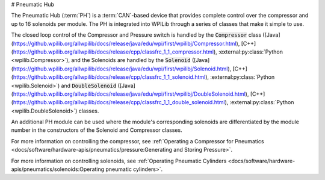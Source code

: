 # Pneumatic Hub

.. image:: /docs/controls-overviews/images/control-system-hardware/pneumatic-hub.png
    :alt: The Pneumatic Hub (PH)
    :width: 400

The Pneumatic Hub (:term:`PH`) is a :term:`CAN`-based device that provides complete control over the compressor and up to 16 solenoids per module. The PH is integrated into WPILib through a series of classes that make it simple to use.

The closed loop control of the Compressor and Pressure switch is handled by the :code:`Compressor` class ([Java](https://github.wpilib.org/allwpilib/docs/release/java/edu/wpi/first/wpilibj/Compressor.html), [C++](https://github.wpilib.org/allwpilib/docs/release/cpp/classfrc_1_1_compressor.html), :external:py:class:`Python <wpilib.Compressor>`), and the Solenoids are handled by the :code:`Solenoid` ([Java](https://github.wpilib.org/allwpilib/docs/release/java/edu/wpi/first/wpilibj/Solenoid.html), [C++](https://github.wpilib.org/allwpilib/docs/release/cpp/classfrc_1_1_solenoid.html), :external:py:class:`Python <wpilib.Solenoid>`) and :code:`DoubleSolenoid` ([Java](https://github.wpilib.org/allwpilib/docs/release/java/edu/wpi/first/wpilibj/DoubleSolenoid.html), [C++](https://github.wpilib.org/allwpilib/docs/release/cpp/classfrc_1_1_double_solenoid.html), :external:py:class:`Python <wpilib.DoubleSolenoid>`) classes.

An additional PH module can be used where the module's corresponding solenoids are differentiated by the module number in the constructors of the Solenoid and Compressor classes.

For more information on controlling the compressor, see :ref:`Operating a Compressor for Pneumatics <docs/software/hardware-apis/pneumatics/pressure:Generating and Storing Pressure>`.

For more information on controlling solenoids, see :ref:`Operating Pneumatic Cylinders <docs/software/hardware-apis/pneumatics/solenoids:Operating pneumatic cylinders>`.
